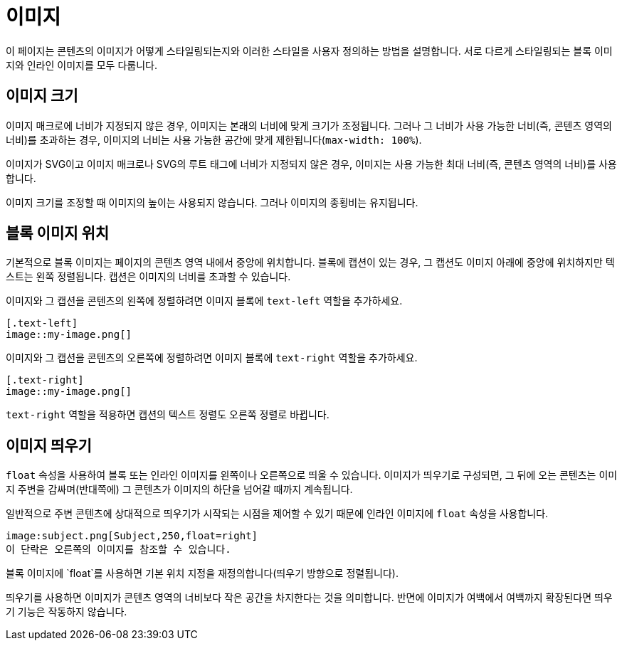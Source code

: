 = 이미지

이 페이지는 콘텐츠의 이미지가 어떻게 스타일링되는지와 이러한 스타일을 사용자 정의하는 방법을 설명합니다. 서로 다르게 스타일링되는 블록 이미지와 인라인 이미지를 모두 다룹니다.

== 이미지 크기

이미지 매크로에 너비가 지정되지 않은 경우, 이미지는 본래의 너비에 맞게 크기가 조정됩니다. 그러나 그 너비가 사용 가능한 너비(즉, 콘텐츠 영역의 너비)를 초과하는 경우, 이미지의 너비는 사용 가능한 공간에 맞게 제한됩니다(`max-width: 100%`).

이미지가 SVG이고 이미지 매크로나 SVG의 루트 태그에 너비가 지정되지 않은 경우, 이미지는 사용 가능한 최대 너비(즉, 콘텐츠 영역의 너비)를 사용합니다.

이미지 크기를 조정할 때 이미지의 높이는 사용되지 않습니다. 그러나 이미지의 종횡비는 유지됩니다.

== 블록 이미지 위치

기본적으로 블록 이미지는 페이지의 콘텐츠 영역 내에서 중앙에 위치합니다. 블록에 캡션이 있는 경우, 그 캡션도 이미지 아래에 중앙에 위치하지만 텍스트는 왼쪽 정렬됩니다. 캡션은 이미지의 너비를 초과할 수 있습니다.

이미지와 그 캡션을 콘텐츠의 왼쪽에 정렬하려면 이미지 블록에 `text-left` 역할을 추가하세요.

[source,asciidoc]
----
[.text-left]
image::my-image.png[]
----

이미지와 그 캡션을 콘텐츠의 오른쪽에 정렬하려면 이미지 블록에 `text-right` 역할을 추가하세요.

[source,asciidoc]
----
[.text-right]
image::my-image.png[]
----

`text-right` 역할을 적용하면 캡션의 텍스트 정렬도 오른쪽 정렬로 바뀝니다.

== 이미지 띄우기

`float` 속성을 사용하여 블록 또는 인라인 이미지를 왼쪽이나 오른쪽으로 띄울 수 있습니다. 이미지가 띄우기로 구성되면, 그 뒤에 오는 콘텐츠는 이미지 주변을 감싸며(반대쪽에) 그 콘텐츠가 이미지의 하단을 넘어갈 때까지 계속됩니다.

일반적으로 주변 콘텐츠에 상대적으로 띄우기가 시작되는 시점을 제어할 수 있기 때문에 인라인 이미지에 `float` 속성을 사용합니다.

[source,asciidoc]
----
image:subject.png[Subject,250,float=right]
이 단락은 오른쪽의 이미지를 참조할 수 있습니다.
----

블록 이미지에 `float`를 사용하면 기본 위치 지정을 재정의합니다(띄우기 방향으로 정렬됩니다).

띄우기를 사용하면 이미지가 콘텐츠 영역의 너비보다 작은 공간을 차지한다는 것을 의미합니다. 반면에 이미지가 여백에서 여백까지 확장된다면 띄우기 기능은 작동하지 않습니다.